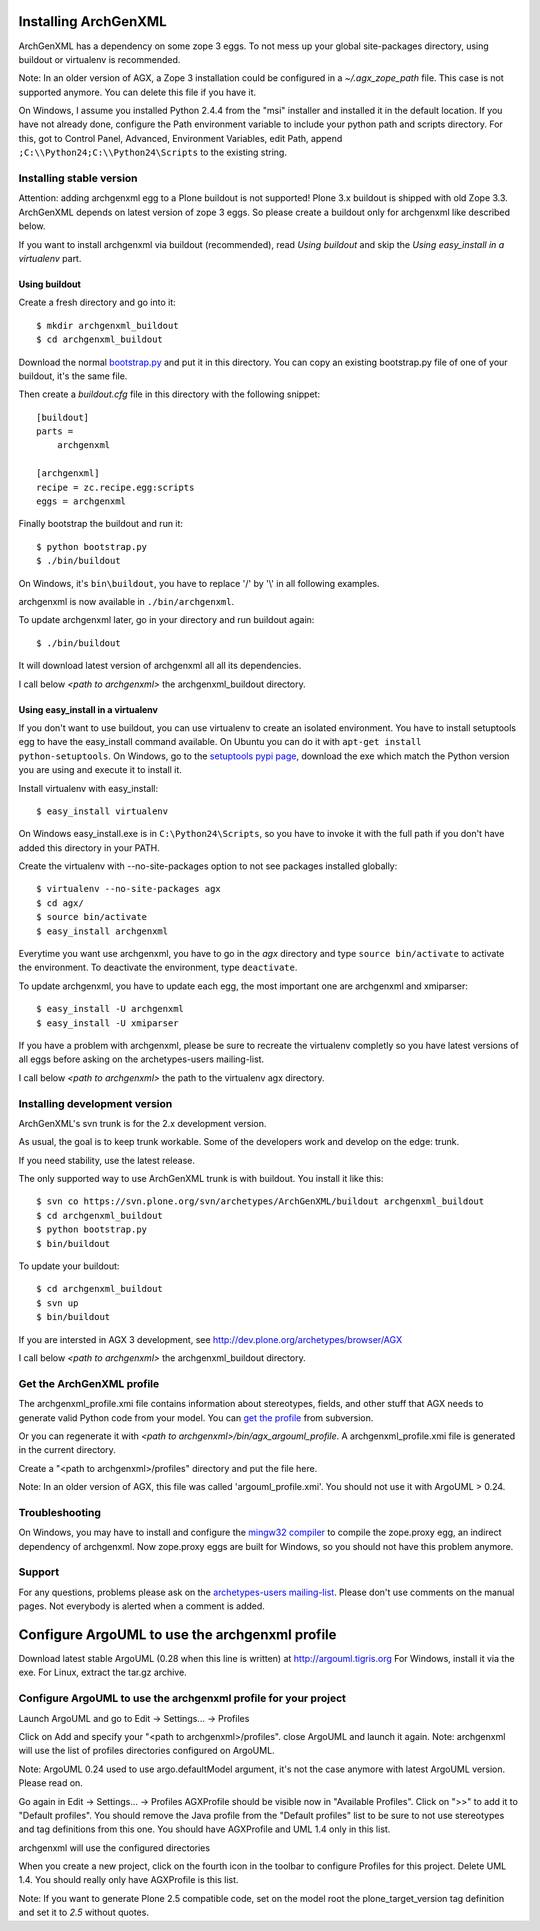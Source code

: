 =====================
Installing ArchGenXML 
=====================

ArchGenXML has a dependency on some zope 3 eggs. To not mess up your global site-packages directory, using buildout or virtualenv is recommended.

Note: In an older version of AGX, a Zope 3 installation could be configured in a *~/.agx_zope_path* file. This case is not supported anymore. You can delete this file if you have it.

On Windows, I assume you installed Python 2.4.4 from the "msi" installer and installed it in the default location. If you have not already done, configure the Path environment variable to include your python path and scripts directory.
For this, got to Control Panel, Advanced, Environment Variables, edit Path, append ``;C:\\Python24;C:\\Python24\Scripts`` to the existing string.



Installing stable version
=========================
Attention: adding archgenxml egg to a Plone buildout is not supported!
Plone 3.x buildout is shipped with old Zope 3.3. ArchGenXML depends on latest version of zope 3 eggs. So please create a buildout only for archgenxml like described below.

If you want to install archgenxml via buildout (recommended), read *Using buildout* and skip the *Using easy_install in a virtualenv* part.

Using buildout
--------------

Create a fresh directory and go into it::

    $ mkdir archgenxml_buildout
    $ cd archgenxml_buildout

Download the normal bootstrap.py_ and put it in this directory. You can copy an existing bootstrap.py file of one of your buildout, it's the same file.

Then create a `buildout.cfg` file in this directory with the following snippet::

    [buildout]
    parts = 
        archgenxml
        
    [archgenxml]
    recipe = zc.recipe.egg:scripts
    eggs = archgenxml

.. _bootstrap.py: http://svn.zope.org/*checkout*/zc.buildout/trunk/bootstrap/bootstrap.py

Finally bootstrap the buildout and run it::

    $ python bootstrap.py 
    $ ./bin/buildout

On Windows, it's ``bin\buildout``, you have to replace '/' by '\\' in all following examples.

archgenxml is now available in ``./bin/archgenxml``.

To update archgenxml later, go in your directory and run buildout again::

    $ ./bin/buildout

It will download latest version of archgenxml all all its dependencies.

I call below *<path to archgenxml>* the archgenxml_buildout directory.


Using easy_install in a virtualenv
----------------------------------
If you don't want to use buildout, you can use virtualenv to create an isolated environment.
You have to install setuptools egg to have the easy_install command available.
On Ubuntu you can do it with ``apt-get install python-setuptools``.
On Windows, go to the `setuptools pypi page`_, download the exe which match the Python version you are using and execute it to install it.

.. _`setuptools pypi page`: http://pypi.python.org/pypi/setuptools

Install virtualenv with easy_install::

    $ easy_install virtualenv

On Windows easy_install.exe is in ``C:\Python24\Scripts``, so you have to invoke it with the full path if you don't have added this directory in your PATH.

Create the virtualenv with --no-site-packages option to not see packages installed globally::

    $ virtualenv --no-site-packages agx
    $ cd agx/
    $ source bin/activate
    $ easy_install archgenxml

Everytime you want use archgenxml, you have to go in the *agx* directory and type ``source bin/activate`` to activate the environment. To deactivate the environment, type ``deactivate``.

To update archgenxml, you have to update each egg, the most important one are archgenxml and xmiparser::

    $ easy_install -U archgenxml
    $ easy_install -U xmiparser

If you have a problem with archgenxml, please be sure to recreate the virtualenv completly so you have latest versions of all eggs before asking on the archetypes-users mailing-list.

I call below *<path to archgenxml>* the path to the virtualenv agx directory.


Installing development version
==============================

ArchGenXML's svn trunk is for the 2.x development version. 

As usual, the goal is to keep trunk workable. Some of the developers
work and develop on the edge: trunk. 

If you need stability, use the latest release.

The only supported way to use ArchGenXML trunk is with buildout.
You install it like this::

    $ svn co https://svn.plone.org/svn/archetypes/ArchGenXML/buildout archgenxml_buildout
    $ cd archgenxml_buildout
    $ python bootstrap.py
    $ bin/buildout

To update your buildout::

   $ cd archgenxml_buildout
   $ svn up
   $ bin/buildout


If you are intersted in AGX 3 development, see http://dev.plone.org/archetypes/browser/AGX

I call below *<path to archgenxml>* the archgenxml_buildout directory.

Get the ArchGenXML profile
==========================
The archgenxml_profile.xmi file contains information about stereotypes, fields, and other stuff that AGX needs to generate valid Python code from your model. 
You can `get the profile`_ from subversion.

.. _`get the profile`: http://svn.plone.org/svn/archetypes/ArchGenXML/trunk/umltools/argouml/archgenxml_profile.xmi

Or you can regenerate it with `<path to archgenxml>/bin/agx_argouml_profile`.
A archgenxml_profile.xmi file is generated in the current directory.

Create a "<path to archgenxml>/profiles" directory and put the file here.

Note: In an older version of AGX, this file was called 'argouml_profile.xmi'. You should not use it with ArgoUML > 0.24.

Troubleshooting
===============
On Windows, you may have to install and configure the `mingw32 compiler`_ to compile the zope.proxy egg, an indirect dependency of archgenxml. Now zope.proxy eggs are built for Windows, so you should not have this problem anymore.

Support
=======
For any questions, problems please ask on the `archetypes-users mailing-list`_.
Please don't use comments on the manual pages. Not everybody is alerted when a comment is added.

.. _`mingw32 compiler`: http://plone.org/documentation/how-to/using-buildout-on-windows
.. _`archetypes-users mailing-list`: http://plone.org/support/forums/archetypes


===============================================
Configure ArgoUML to use the archgenxml profile
===============================================
Download latest stable ArgoUML (0.28 when this line is written) at http://argouml.tigris.org
For Windows, install it via the exe.
For Linux, extract the tar.gz archive.

Configure ArgoUML to use the archgenxml profile for your project
================================================================
Launch ArgoUML and go to Edit -> Settings... -> Profiles

Click on Add and specify your "<path to archgenxml>/profiles".
close ArgoUML and launch it again.
Note: archgenxml will use the list of profiles directories configured on ArgoUML.

Note: ArgoUML 0.24 used to use argo.defaultModel argument, it's not the case anymore with latest ArgoUML version. Please read on.

Go again in Edit -> Settings... -> Profiles
AGXProfile should be visible now in "Available Profiles". Click on ">>" to add it to "Default profiles".
You should remove the Java profile from the "Default profiles" list to be sure to not use stereotypes and tag definitions from this one.
You should have AGXProfile and UML 1.4 only in this list.

archgenxml will use the configured directories

When you create a new project, click on the fourth icon in the toolbar to configure Profiles for this project.
Delete UML 1.4. You should really only have AGXProfile is this list.

Note: If you want to generate Plone 2.5 compatible code, set on the model root the plone_target_version tag definition and set it to *2.5* without quotes.
